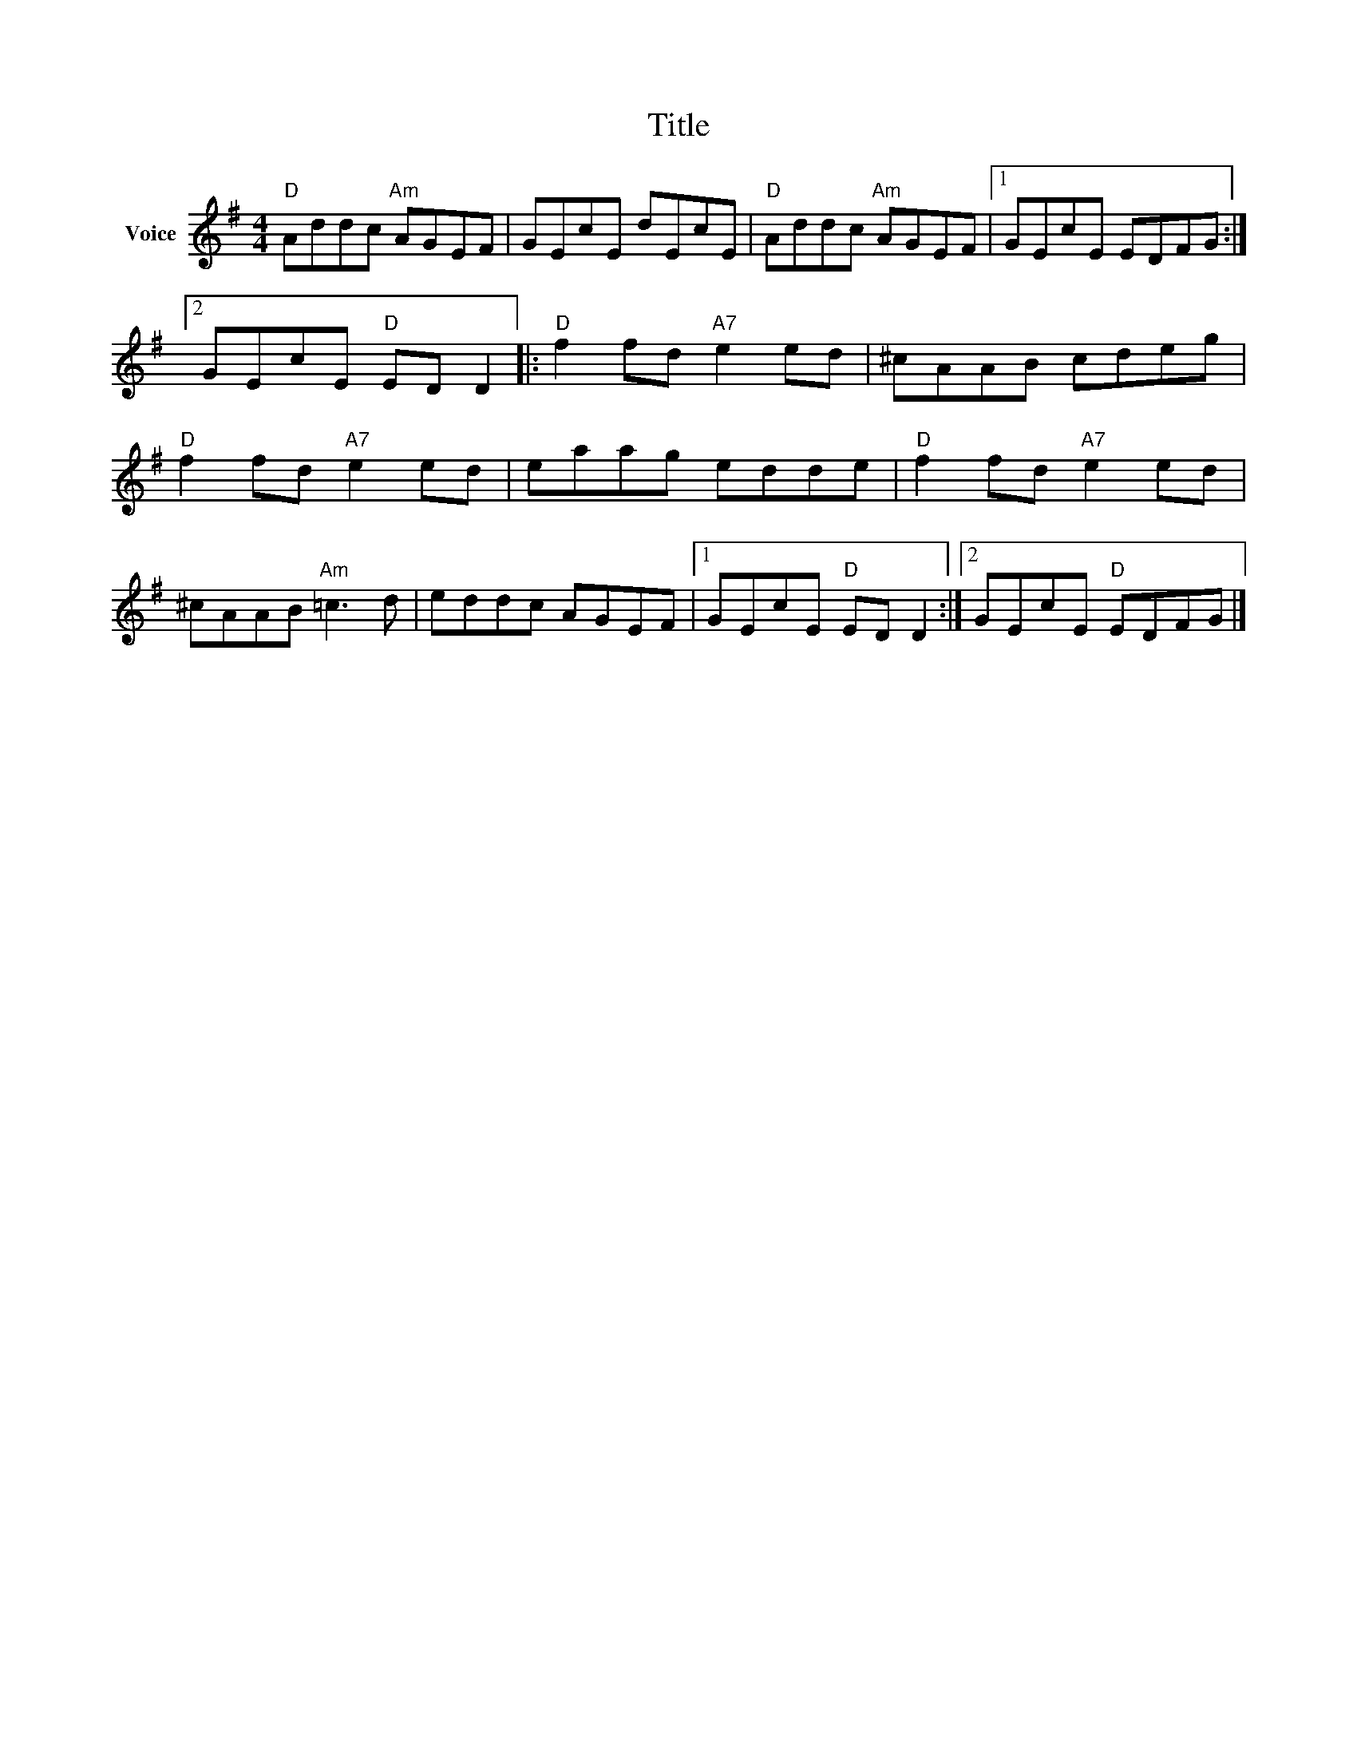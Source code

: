 X:1
T:Title
L:1/8
M:4/4
I:linebreak $
K:G
V:1 treble nm="Voice"
V:1
"D" Addc"Am" AGEF | GEcE dEcE |"D" Addc"Am" AGEF |1 GEcE EDFG :|2 GEcE"D" ED D2 |: %5
"D" f2 fd"A7" e2 ed | ^cAAB cdeg |"D" f2 fd"A7" e2 ed | eaag edde |"D" f2 fd"A7" e2 ed | %10
 ^cAAB"Am" =c3 d | eddc AGEF |1 GEcE"D" ED D2 :|2 GEcE"D" EDFG |] %14

